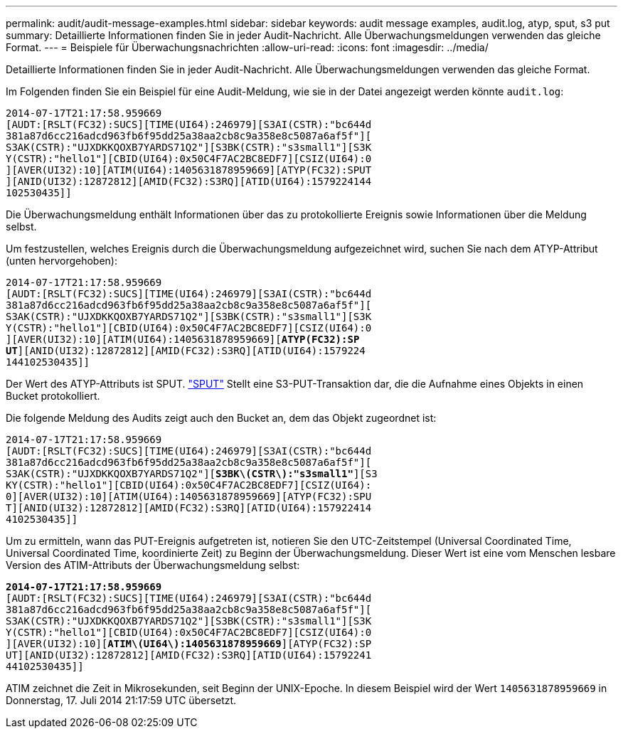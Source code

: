 ---
permalink: audit/audit-message-examples.html 
sidebar: sidebar 
keywords: audit message examples, audit.log, atyp, sput, s3 put 
summary: Detaillierte Informationen finden Sie in jeder Audit-Nachricht. Alle Überwachungsmeldungen verwenden das gleiche Format. 
---
= Beispiele für Überwachungsnachrichten
:allow-uri-read: 
:icons: font
:imagesdir: ../media/


[role="lead"]
Detaillierte Informationen finden Sie in jeder Audit-Nachricht. Alle Überwachungsmeldungen verwenden das gleiche Format.

Im Folgenden finden Sie ein Beispiel für eine Audit-Meldung, wie sie in der Datei angezeigt werden könnte `audit.log`:

[listing]
----
2014-07-17T21:17:58.959669
[AUDT:[RSLT(FC32):SUCS][TIME(UI64):246979][S3AI(CSTR):"bc644d
381a87d6cc216adcd963fb6f95dd25a38aa2cb8c9a358e8c5087a6af5f"][
S3AK(CSTR):"UJXDKKQOXB7YARDS71Q2"][S3BK(CSTR):"s3small1"][S3K
Y(CSTR):"hello1"][CBID(UI64):0x50C4F7AC2BC8EDF7][CSIZ(UI64):0
][AVER(UI32):10][ATIM(UI64):1405631878959669][ATYP(FC32):SPUT
][ANID(UI32):12872812][AMID(FC32):S3RQ][ATID(UI64):1579224144
102530435]]
----
Die Überwachungsmeldung enthält Informationen über das zu protokollierte Ereignis sowie Informationen über die Meldung selbst.

Um festzustellen, welches Ereignis durch die Überwachungsmeldung aufgezeichnet wird, suchen Sie nach dem ATYP-Attribut (unten hervorgehoben):

[listing, subs="specialcharacters,quotes"]
----
2014-07-17T21:17:58.959669
[AUDT:[RSLT(FC32):SUCS][TIME(UI64):246979][S3AI(CSTR):"bc644d
381a87d6cc216adcd963fb6f95dd25a38aa2cb8c9a358e8c5087a6af5f"][
S3AK(CSTR):"UJXDKKQOXB7YARDS71Q2"][S3BK(CSTR):"s3small1"][S3K
Y(CSTR):"hello1"][CBID(UI64):0x50C4F7AC2BC8EDF7][CSIZ(UI64):0
][AVER(UI32):10][ATIM(UI64):1405631878959669][*ATYP(FC32):SP*
*UT*][ANID(UI32):12872812][AMID(FC32):S3RQ][ATID(UI64):1579224
144102530435]]
----
Der Wert des ATYP-Attributs ist SPUT. link:sput-s3-put.html["SPUT"] Stellt eine S3-PUT-Transaktion dar, die die Aufnahme eines Objekts in einen Bucket protokolliert.

Die folgende Meldung des Audits zeigt auch den Bucket an, dem das Objekt zugeordnet ist:

[listing, subs="specialcharacters,quotes"]
----
2014-07-17T21:17:58.959669
[AUDT:[RSLT(FC32):SUCS][TIME(UI64):246979][S3AI(CSTR):"bc644d
381a87d6cc216adcd963fb6f95dd25a38aa2cb8c9a358e8c5087a6af5f"][
S3AK(CSTR):"UJXDKKQOXB7YARDS71Q2"][*S3BK\(CSTR\):"s3small1"*][S3
KY(CSTR):"hello1"][CBID(UI64):0x50C4F7AC2BC8EDF7][CSIZ(UI64):
0][AVER(UI32):10][ATIM(UI64):1405631878959669][ATYP(FC32):SPU
T][ANID(UI32):12872812][AMID(FC32):S3RQ][ATID(UI64):157922414
4102530435]]
----
Um zu ermitteln, wann das PUT-Ereignis aufgetreten ist, notieren Sie den UTC-Zeitstempel (Universal Coordinated Time, Universal Coordinated Time, koordinierte Zeit) zu Beginn der Überwachungsmeldung. Dieser Wert ist eine vom Menschen lesbare Version des ATIM-Attributs der Überwachungsmeldung selbst:

[listing, subs="specialcharacters,quotes"]
----
*2014-07-17T21:17:58.959669*
[AUDT:[RSLT(FC32):SUCS][TIME(UI64):246979][S3AI(CSTR):"bc644d
381a87d6cc216adcd963fb6f95dd25a38aa2cb8c9a358e8c5087a6af5f"][
S3AK(CSTR):"UJXDKKQOXB7YARDS71Q2"][S3BK(CSTR):"s3small1"][S3K
Y(CSTR):"hello1"][CBID(UI64):0x50C4F7AC2BC8EDF7][CSIZ(UI64):0
][AVER(UI32):10][*ATIM\(UI64\):1405631878959669*][ATYP(FC32):SP
UT][ANID(UI32):12872812][AMID(FC32):S3RQ][ATID(UI64):15792241
44102530435]]
----
ATIM zeichnet die Zeit in Mikrosekunden, seit Beginn der UNIX-Epoche. In diesem Beispiel wird der Wert `1405631878959669` in Donnerstag, 17. Juli 2014 21:17:59 UTC übersetzt.
